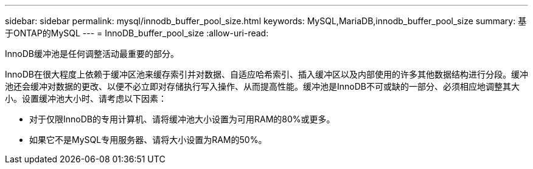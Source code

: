 ---
sidebar: sidebar 
permalink: mysql/innodb_buffer_pool_size.html 
keywords: MySQL,MariaDB,innodb_buffer_pool_size 
summary: 基于ONTAP的MySQL 
---
= InnoDB_buffer_pool_size
:allow-uri-read: 


[role="lead"]
InnoDB缓冲池是任何调整活动最重要的部分。

InnoDB在很大程度上依赖于缓冲区池来缓存索引并对数据、自适应哈希索引、插入缓冲区以及内部使用的许多其他数据结构进行分段。缓冲池还会缓冲对数据的更改、以便不必立即对存储执行写入操作、从而提高性能。缓冲池是InnoDB不可或缺的一部分、必须相应地调整其大小。设置缓冲池大小时、请考虑以下因素：

* 对于仅限InnoDB的专用计算机、请将缓冲池大小设置为可用RAM的80%或更多。
* 如果它不是MySQL专用服务器、请将大小设置为RAM的50%。

